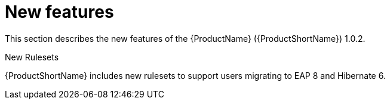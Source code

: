 // Module included in the following assemblies:
//
// * docs/release_notes/master.adoc

:_content-type: CONCEPT
[id="rn-new-features-1_{context}"]
= New features

This section describes the new features of the {ProductName} ({ProductShortName}) 1.0.2.

.New Rulesets
{ProductShortName} includes new rulesets to support users migrating to EAP 8 and Hibernate 6.
